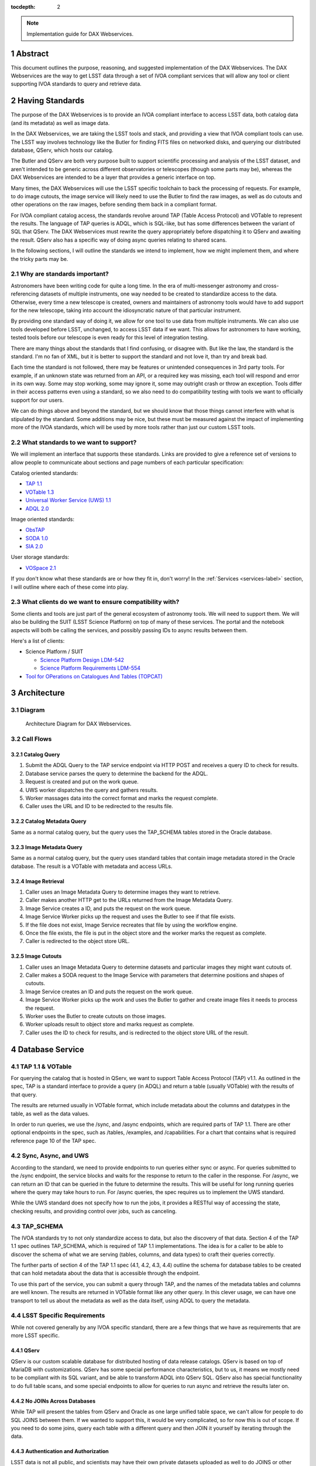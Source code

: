 :tocdepth: 2

.. Please do not modify tocdepth; will be fixed when a new Sphinx theme is shipped.

.. sectnum::

.. note::

   Implementation guide for DAX Webservices.

.. Add content here.
.. Do not include the document title (it's automatically added from metadata.yaml).

Abstract
========

This document outlines the purpose, reasoning, and suggested implementation
of the DAX Webservices.  The DAX Webservices are the way to get LSST data through
a set of IVOA compliant services that will allow any tool or client supporting
IVOA standards to query and retrieve data.

Having Standards
================

The purpose of the DAX Webservices is to provide an IVOA compliant interface
to access LSST data, both catalog data (and its metadata) as well as image
data.

In the DAX Webservices, we are taking the LSST tools and stack, and
providing a view that IVOA compliant tools can use.  The LSST way involves
technology like the Butler for finding FITS files on networked disks, and
querying our distributed database, QServ, which hosts our catalog.

The Butler and QServ are both very purpose built to support scientific
processing and analysis of the LSST dataset, and aren't intended
to be generic across different observatories or telescopes (though some parts
may be), whereas the DAX Webservices are intended to be a layer that
provides a generic interface on top.

Many times, the DAX Webservices will use the LSST specific toolchain to
back the processing of requests.  For example, to do image cutouts,
the image service will likely need to use the Butler to find the raw
images, as well as do cutouts and other operations on the raw images,
before sending them back in a compliant format.

For IVOA compliant catalog access, the standards revolve around TAP (Table
Access Protocol) and VOTable to represent the results.  The language
of TAP queries is ADQL, which is SQL-like, but has some differences between
the variant of SQL that QServ.  The DAX Webservices must rewrite the query
appropriately before dispatching it to QServ and awaiting the result. QServ
also has a specific way of doing async queries relating to shared scans.

In the following sections, I will outline the standards we intend to
implement, how we might implement them, and where the tricky parts may be.

Why are standards important?
----------------------------

Astronomers have been writing code for quite a long time.  In the era of
multi-messenger astronomy and cross-referencing datasets of multiple
instruments, one way needed to be created to standardize access to the
data.  Otherwise, every time a new telescope is created, owners and maintainers
of astronomy tools would have to add support for the new telescope, taking
into account the idiosyncratic nature of that particular instrument.

By providing one standard way of doing it, we allow for one tool to use
data from multiple instruments.  We can also use tools developed before LSST,
unchanged, to access LSST data if we want.  This allows for astronomers
to have working, tested tools before our telescope is even ready for this level
of integration testing.

There are many things about the standards that I find confusing, or disagree
with.  But like the law, the standard is the standard.  I'm no fan of XML, but
it is better to support the standard and not love it, than try and break bad.

Each time the standard is not followed, there may be features or unintended
consequences in 3rd party tools.  For example, if an unknown state was returned
from an API, or a required key was missing, each tool will respond and error
in its own way.  Some may stop working, some may ignore it, some may outright
crash or throw an exception.  Tools differ in their access patterns even
using a standard, so we also need to do compatibility testing with tools we
want to officially support for our users.

We can do things above and beyond the standard, but we should know that those
things cannot interfere with what is stipulated by the standard.  Some additions
may be nice, but these must be measured against the impact of implementing more
of the IVOA standards, which will be used by more tools rather than just our
custom LSST tools.

What standards to we want to support?
-------------------------------------

We will implement an interface that supports these standards.  Links
are provided to give a reference set of versions to allow people to
communicate about sections and page numbers of each particular
specification:

Catalog oriented standards:

- `TAP 1.1 <http://www.ivoa.net/documents/TAP/20170830/PR-TAP-1.1-20170830.pdf>`_

- `VOTable 1.3 <http://www.ivoa.net/documents/VOTable/20130920/REC-VOTable-1.3-20130920.pdf>`_

- `Universal Worker Service (UWS) 1.1 <http://www.ivoa.net/documents/UWS/20161024/REC-UWS-1.1-20161024.pdf>`_

- `ADQL 2.0 <http://www.ivoa.net/documents/REC/ADQL/ADQL-20081030.pdf>`_

Image oriented standards:

- `ObsTAP <http://www.ivoa.net/documents/ObsCore/20170509/REC-ObsCore-v1.1-20170509.pdf>`_

- `SODA 1.0 <http://www.ivoa.net/documents/SODA/20170604/REC-SODA-1.0.pdf>`_

- `SIA 2.0 <http://www.ivoa.net/documents/SIA/20151223/REC-SIA-2.0-20151223.pdf>`_


User storage standards:

- `VOSpace 2.1 <http://www.ivoa.net/documents/VOSpace/20180620/REC-VOSpace-2.1.pdf>`_

If you don't know what these standards are or how they fit in, don't worry!
In the :ref:`Services <services-label>` section, I will outline where each of
these come into play.

What clients do we want to ensure compatibility with?
-----------------------------------------------------

Some clients and tools are just part of the general ecosystem of astronomy tools.
We will need to support them.  We will also be building the SUIT (LSST Science
Platform) on top of many of these services.  The portal and the notebook aspects
will both be calling the services, and possibly passing IDs to async results
between them.

Here's a list of clients:

- Science Platform / SUIT

  - `Science Platform Design LDM-542 <https://ldm-542.lsst.io/LDM-542.pdf>`_

  - `Science Platform Requirements LDM-554 <https://docushare.lsst.org/docushare/dsweb/Get/LDM-554/LDM-554.pdf>`_

- `Tool for OPerations on Catalogues And Tables (TOPCAT) <http://www.star.bris.ac.uk/~mbt/topcat/>`_

Architecture
============

Diagram
-------

.. figure:: /_static/dax-diagram.png

    Architecture Diagram for DAX Webservices.

Call Flows
----------

Catalog Query
^^^^^^^^^^^^^


#. Submit the ADQL Query to the TAP service endpoint via HTTP POST
   and receives a query ID to check for results.

#. Database service parses the query to determine the backend for the
   ADQL.

#. Request is created and put on the work queue.

#. UWS worker dispatches the query and gathers results.

#. Worker massages data into the correct format and marks the request
   complete.

#. Caller uses the URL and ID to be redirected to the results file.


Catalog Metadata Query
^^^^^^^^^^^^^^^^^^^^^^

Same as a normal catalog query, but the query uses the
TAP_SCHEMA tables stored in the Oracle database.

Image Metadata Query
^^^^^^^^^^^^^^^^^^^^

Same as a normal catalog query, but the query uses standard
tables that contain image metadata stored in the Oracle
database.  The result is a VOTable with metadata and access URLs.

Image Retrieval
^^^^^^^^^^^^^^^

#. Caller uses an Image Metadata Query to determine images they
   want to retrieve.

#. Caller makes another HTTP get to the URLs returned from the
   Image Metadata Query.

#. Image Service creates a ID, and puts the request on the work queue.

#. Image Service Worker picks up the request and uses the Butler to see
   if that file exists.

#. If the file does not exist, Image Service recreates that file
   by using the workflow engine.

#. Once the file exists, the file is put in the object store and
   the worker marks the request as complete.

#. Caller is redirected to the object store URL.

Image Cutouts
^^^^^^^^^^^^^

#. Caller uses an Image Metadata Query to determine datasets
   and particular images they might want cutouts of.

#. Caller makes a SODA request to the Image Service with
   parameters that determine positions and shapes of cutouts.

#. Image Service creates an ID and puts the request on the work queue.

#. Image Service Worker picks up the work and  uses the Butler to 
   gather and create image files it needs to process the request.

#. Worker uses the Butler to create cutouts on those images.

#. Worker uploads result to object store and marks request as complete.

#. Caller uses the ID to check for results, and is redirected
   to the object store URL of the result.


.. _services-label:

Database Service
================

TAP 1.1 & VOTable
-----------------

For querying the catalog that is hosted in QServ, we want to support
Table Access Protocol (TAP) v1.1.  As outlined in the spec, TAP is a
standard interface to provide a query (in ADQL) and return a table
(usually VOTable) with the results of that query.

The results are returned usually in VOTable format, which include
metadata about the columns and datatypes in the table, as well as the
data values.

In order to run queries, we use the /sync, and /async endpoints, which
are required parts of TAP 1.1.  There are other optional endpoints
in the spec, such as /tables, /examples, and /capabilities.  For a chart
that contains what is required reference page 10 of the TAP spec.

Sync, Async, and UWS
--------------------

According to the standard, we need to provide endpoints to run queries
either sync or async.  For queries submitted to the /sync endpoint, the
service blocks and waits for the response to return to the caller in the
response.  For /async, we can return an ID that can be queried in the
future to determine the results.  This will be useful for long running
queries where the query may take hours to run.  For /async queries, the
spec requires us to implement the UWS standard.

While the UWS standard does not specify how to run the jobs, it provides
a RESTful way of accessing the state, checking results, and providing
control over jobs, such as canceling.

TAP_SCHEMA
----------

The IVOA standards try to not only standardize access to data, but also
the discovery of that data.  Section 4 of the TAP 1.1 spec outlines
TAP_SCHEMA, which is required of TAP 1.1 implementations.  The idea is
for a caller to be able to discover the schema of what we are serving
(tables, columns, and data types) to craft their queries correctly.

The further parts of section 4 of the TAP 1.1 spec (4.1, 4.2, 4.3, 4.4)
outline the schema for database tables to be created that can hold
metadata about the data that is accessible through the endpoint.

To use this part of the service, you can submit a query through TAP,
and the names of the metadata tables and columns are well known.  The
results are returned in VOTable format like any other query.  In this
clever usage, we can have one transport to tell us about the metadata
as well as the data itself, using ADQL to query the metadata.

LSST Specific Requirements
--------------------------

While not covered generally by any IVOA specific standard, there are
a few things that we have as requirements that are more LSST specific.

QServ
^^^^^

QServ is our custom scalable database for distributed hosting of data
release catalogs.  QServ is based on top of MariaDB with customizations.
QServ has some special performance characteristics, but to us, it means
we mostly need to be compliant with its SQL variant, and be able to
transform ADQL into QServ SQL.  QServ also has special functionality to
do full table scans, and some special endpoints to allow for queries to
run async and retrieve the results later on.

No JOINs Across Databases
^^^^^^^^^^^^^^^^^^^^^^^^^

While TAP will present the tables from QServ and Oracle as one large
unified table space, we can't allow for people to do SQL JOINS between
them.  If we wanted to support this, it would be very complicated, so
for now this is out of scope.  If you need to do some joins, query each
table with a different query and then JOIN it yourself by iterating
through the data.

Authentication and Authorization
^^^^^^^^^^^^^^^^^^^^^^^^^^^^^^^^

LSST data is not all public, and scientists may have their own private
datasets uploaded as well to do JOINS or other algorithmic analysis against.
We need to be able to authorize each user to use the LSST DAC resources
as well as protect their results from someone else trying to scoop their
research.  Many IVOA standards come from the era of public astronomy data,
so there may be some excitement here trying to add AAA to everything.


.. note::

    AAA needs a lot more work and deciding on hard requirements

Since we are using UNIX groups and other very POSIX level permission
schemes, we need to figure out how to respect these things in our Webservices,
which aren't always impersonating the user.  For example, to get a result file,
it'd be much easier to check the permissions rather than try to su to that
user, and see if they still have access (which brings in things like ACLs, and
UNIX group mechanics).  Depending on the level of auth required, we might be
able to restrict this to the creator of the query, rather than their group.
Either way, this will have to be determined.

History Database
^^^^^^^^^^^^^^^^

We want a history database of queries that can be looked through.  The
UWS spec defines that there is a way to get a list of jobs, both pending
and finished, so that is one way of accomplishing this goal.  Depending
on how long we want to persist this data for, we might want to back up
the queries, and index them in some other interesting way, probably through
some other kind of ancillary service.

Query text should be protected by auth to only allow a user to see their
own queries.

Large Result Sets
^^^^^^^^^^^^^^^^^

Since LSST queries may take a long time to run, and have large results
sets, we need to be able to cache large results sets (up to 5 GB of
results per query) for a reasonable period of time so they can be
retrieved.  This may be on the other of a few days or a week, since
some of the queries may be run overnight or over the weekend.

These results must also be protected so that only the user executing
the query can retrieve the results.  After the results are retrieved,
that user can obviously do what they will with the results (such as
share them).  While there are data rights implications here, once the
data is out of our control, it's out of our control.

Implementation
--------------

Now that we've established the particulars of what we want, let's 
dive into the implementation of this service now.

This service needs to:

1. Accept queries through a TAP compliant HTTP interface.
2. Record the query in the query history.
3. Determine what backend those queries should be dispatched to.
4. Rewrite original ADQL query to the SQL variant of the backend.
5. Dispatch the query, either locally or through a pool of workers.
6. Gather results from the query, and transform them into VOTable.
7. Put the results in a place that the user can download.

TAP Compliant Interface
^^^^^^^^^^^^^^^^^^^^^^^

There are many ways to write a webservice these days, including many
frameworks.  We know what URIs we want to serve, /sync and /async,
and that we want to serve results in XML.  We need to really reference
the TAP 1.1 spec for this part, implementing what we need to, such as
parameters (LANG, QUERY, MAXREC) as well as wrapping the results in a
VOTable format.

History Database
^^^^^^^^^^^^^^^^

.. note::
   We still need firm requirements on what the retention period and
   auth scheme should be for accessing the history database.

There are many data stores we could use for a history database.  Many
might even be tied to the execution of async jobs.  For example, the
distributed task framework celery uses RabbitMQ, Redis, MongoDB, to store
results and execution status.  This isn't just used to query the history
but to drive execution.  These databases can also be queried directly
by users, or we can add additional URIs to look through the history.

The UWS spec also mandates a way to list jobs, and get their results.
This is fairly analogous to the history database functionality we want,
as it lists the queries, their IDs, execution status, and result location.

Determine the Backend
^^^^^^^^^^^^^^^^^^^^^

Many specs use the TAP and VOTable standards as a way of transmitting
complex data.  For example, the TAP_SCHEMA table stores the metadata,
and could be on a different backend than the catalog itself, which is
hosted by QServ.  Some user generated (Level 3) data might also be
present in another database, such as Oracle or Postgres.  There are
also special tables for ObsTAP to look at image metadata.

The tricky part here is that if one database isn't hosting all the tables,
we need to inspect the query to determine what tables are being accessed,
and then route the query to the appropriate backend.  Different backends
might also have different load characteristics, such as the number of
running queries.

Query Rewriting
^^^^^^^^^^^^^^^

QServ doesn't speak ADQL.  Neither does Oracle.  We need to take the
ADQL query, inspect it, and rewrite it to work on the individual backends.

This may be to work around various quirks of different SQL variants and
implementations (such as how keywords work, or the way of limiting results,
or datatypes).

There are also some extensions to do very astronomical things, such as
cone and other spatial searches, as well as dealing with different
coordinate systems.

Query Dispatch
^^^^^^^^^^^^^^

Once we have the final query and we know where it's going, we are
ready to send the rewritten query to the backend and start getting the
results.  Since these results may be very large (GBs) or very small
(0 or 1 rows), we need to be able to support both cases in a performant
way.

For sync queries, the caller simply waits on the HTTP connection until
the results are available.  For async queries, since the caller will
make another request, we need to ensure that these requests will always
find the results, no matter how many TAP service copies we have.  This
means we can't really store results locally on the TAP service disk
(also this has the possibility of filling up the disk).  It is better
to have a central disk or shared place, so that results can be written
there, and then picked up by anyone handling getting the results.  This
also helps with keeping results through upgrades and transient failures.

It's also a good idea to separate out your front ends (things taking HTTP
requests) from your back end workers (which dispatch to the database).
This allows for a more even distribution of load across the workers, and
keeping the load on the backends (which don't scale as easily) in check.

As we gather these results, we need to put them also in the right format,
which is VOTable.  This may involve some coercing of data types to VOTable
data types, rather than the original backend.  Once the result is written
and in the correct format, we can record that the query is finished and
the results are available.

.. note::
   QServ also supports an async query mode.  We should investigate this
   to determine where it fits in with our plans.  Inevitably we will
   have to gather the results, and put them in a VO compliant format.

.. note::
   We need to figure out how to properly impersonate the user making
   the request.  Do we store their token, or use a service account and
   su to them?

Centralized Result Store
^^^^^^^^^^^^^^^^^^^^^^^^

After the user has completed their query, they will want their results,
which may be large.  They may be downloaded more than once, so we likely
want to keep the results sets around for at least a few days, to prevent
needing to rerun the same query on the database.

Because of the diversity of queries and their results sizes, and not
being able to know the size of the results from the query, we need to be
careful about local resources.  If the results were stored on the TAP
service nodes, we could easily fill up the local disk, which may be as
few as 20 results for 100 GB.  The fragmentation of splitting the load
across multiple TAP service nodes might also be bad, since the sizes of
the results might be uneven, filling up some nodes and leaving others
empty.  We want to store all these in a central place, preferably with
URL access, so we can serve the results file directly off disk.

By having one place store the results, we eliminate the problem of the
client needing to contact multiple servers to find the results,
or the results not existing by the time the user checks for the results.

This could easily be an S3 like object store, or an NFS volume with
Apache or another web front end checking for auth on top.  Given that it
is simply serving up static files, this part should be relatively easy.

Performance, Load, and Failure Characteristics
^^^^^^^^^^^^^^^^^^^^^^^^^^^^^^^^^^^^^^^^^^^^^^

The performance characteristics of the database server should be
fairly straightforward, at least compared to what it is built on
top of and completely depends on.

The overhead of processing a request, parsing the query, putting
it in ADQL, and dispatching it to the server should be very quick
compared to running the query.  This time should be fairly constant
no matter what the query is.

Running a query is completely dependent on the query (which we
don't control) and the database (which we depend on, but don't
control).  Things like the load on the shared database resources
from other users and other queries can't really be predicted.

The DAX Webservices can be good stewards of these shared resources.
By having a work queue with a consistent maximum number of queries
in flight, we can provide an orderly way to access a limited resource,
without overloading it.  There is usually a sweet spot in terms of
performance, where you are fully using your resources, but not thrashing,
that we will hopefully discover and tune our system accordingly.

The overhead of processing the response is certainly higher than
that of the request.  Having to take an up to 5 GB file and transmute
it from database rows into a VOTable or other format can be costly.
The latency involved in such large transfers is also not to be ignored.
Given that we know we have a 5 GB limit on query responses, we can
ensure that our portion of the processing of the results will generally
have a fixed upper bound.

Because the database service doesn't have much internal state, and has
no important data to lose, the failure characteristics are straightforward.
We might fail the request, and have to retry it, or lose a result.  Since
we cannot keep all results for all time, it's inevitable that some results
will be unavailable after a period, and tools will simply rerun the query.
Transitive failures can be retried if desired, but not required.



Image Service
=============

ObsTAP
------

ObsTAP is the way to query and determine metadata about image data.
By using the same TAP / VOTable infrastructure from the database service,
a user or client can craft a query against the available metadata to
discover what images exist that fulfill those criteria, and retrieve
the URL to access them.

The types of queries that can be run are independent of the data being
served - the standard dictates what tables and columns must exist to
run queries against.  This helps general discoverability, as otherwise
those tables would have to be described first (probably through TAP_SCHEMA),
but by having a uniform data model, this allows one query to be run
against multiple ObsTAP endpoints and have it work everywhere.

In the ObsTAP spec, there are some great UML diagrams for the data model
on page 13-15.  Then the data model is expanded further with tables describing
the database metadata.  Table 1 has all the metadata that is absolutely
required, containing the usual suspects such as observation id, time, type
of data, ra, dec, are all there.  Section 4 on page 20 actually has the
TAP_SCHEMA minimal set of fields and their datatypes that can easily be
dumped right into TAP_SCHEMA.tables.

For some of these fields, we will have one identifier that is present
throughout, and mostly constant, such as instrument and type of data (image).
For fields that change, such as RA/DEC we will need to present that as a 
database table.  This can be the same backends that the Database Service
uses for TAP_SCHEMA and other associated metadata.

Two important basic fields are the access_url, and the access_format.  This
tells the client what URL it can go to to retrieve the image, and what
format (JPG, FITS) the image at that URL is encoded in.  The format column
is a string containing a standard MIME-type.

Along with image metadata, ObsTAP also supports serving and querying
provenance data, although it is not required.

.. note::
  Are we going to use ObsTAP to serve provenance data?

SIA
---

SIA (Simple Image Access) is a simpler way than ObsTAP to discover
images based on parameters the caller provides.  This isn't done in
ADQL, but via a smaller list of parameter options. The SIA metadata
model is the same as the ObsCore data model, and if we have a database
of the ObsCore data model, it should be easy to field SIA queries
against it.

The types of query parameters of SIA are things like position, energy,
time, and wavelengths.  There is a list of parameters in Section 2.1
of the SIA spec, that outlines all the possible query parameters.

SIA, unlike TAP, ObsTap, and SODA, only provides a sync endpoint called
query, which takes a query string or post parameters, and returns a
VOTable consistent with that of ObsTAP responses (Section 3.1 SIA spec).
The sync nature of the request/response is to retrieve a VOTable response,
containing links to the images, not sync/async about image retrieval.
This will be related to a point mentioned below about PVI availability.

SODA
----

SODA (Server-side Operations for Data Access) is an IVOA standard
that covers the processing of server side image data before returning
it to the caller.  Since many of our image files are large, and the
portion of the file that the caller may care about is small, this makes
sense to be able to filter the data down on the server side to reduce
the amount of data transferred, along with the latency and cost of
such a transfer.  Another common use case is to create a cutout that
covers multiple raw images (such as PVIs) to create a mosaic image
that has the cutout and has stitched together the edges of the
individual images to create one seamless image.

By allowing a user to select positional regions using the POS argument,
different regions can be selected, such as CIRCLE, RANGE, and user defined
shapes via POLYGON.  To find the image with the correct filter, the user
can use the BAND parameter, to provide a range of wavelengths to return.

Like the TAP service, SODA specifies a sync an async resource, of which you
need at least one.  Async behaves as a UWS service, just like TAP, and can
provide an ID that can be later retrieved for large result sets.

Depending on the arguments, one query can provide multiple image results,
for example looking at multiple bands, or drawing multiple CIRCLEs.

.. note::
   It looks like SODA allows for us to also do our own custom parameters,
   to allow for more operations to happen.  Other than the cutouts defined
   by the spec, what server side transformations do we need?


LSST Specific Requirements
--------------------------

Images we are serving
^^^^^^^^^^^^^^^^^^^^^

The standards mentioned previously can be used to host any particular
image data, from any instrument.  For LSST, we have two types of images
we'd like to serve through these endpoints and queries:

  1. PVIs - Processed Visit Images
  2. Multiple sets of coadds - Created by Coadding PVIs.

Each of these will have images per band, and covering the LSST footprint.
There are also multiple different sets of Coadds using different addition
methods and selections of raw data.

.. note::
   How to multiple data releases come into play when handling image metadata?
   Should this be a different dataset id?

PVI Retention and Virtual Products
^^^^^^^^^^^^^^^^^^^^^^^^^^^^^^^^^^

Due to cost and space constraints, the current plan does not involve storing
all the PVIs on disk.  There is only a 30 day moving window of availability
for these images while they are processed and can be easily read off disk.

After this 30 day window, additional work would need to happen to be able
to recreate the PVI file, which could then be served to the caller.  This
work would involve having to read off tape (or hopefully, a disk) the raw
image components, then use the workflow system to tell it to create the
PVIs.  While most of this logic is out of scope of this document, the
important point is that this may take minutes and possibly even hours before
an image can be served.

This is also true of other processing intensive operations, such as looking
at different sets of coadds that might not always be on disk.

Because of these reasons, doing anything with images synchronously is
probably a bad idea.

Authentication and Authorization
^^^^^^^^^^^^^^^^^^^^^^^^^^^^^^^^

Users will have to be authenticated, and authorized (with data rights)
to query these services and retrieve image data.  This security model
may be simpler to that of the TAP service, because people will likely
not be uploading their own images to be served by the SIA, SODA, or ObsTAP
interfaces.  This means that there is generally a consistent level of
protection needed that does not vary per user - everyone has the same
access to all the image data, as all the image data is covered by LSST
data rights rules.

That being said, ObsTAP does support a field called data_rights, which
allows us to say that our dataset is either public, secure, or
proprietary (ObsCore B.4.4).  This will likely be one flag per data
release, which will either be proprietary, then public after it is
released.

History Database
^^^^^^^^^^^^^^^^

While it is not mentioned in the requirements, we might want to extend
the idea of the history database to encompass queries to the image service,
such as ObsTAP, SODA, and SIA queries.  Because of the authorization model
outlined above, the results are less likely to need to be secured between
users, allowing for caching and result reuse to be higher and easier to
accomplish in a secure manner.

Either way, we will want to audit the access logs to this service, and
attempt to determine usage patterns, to improve performance.

.. note::
   What are our requirements for public history of image requests?

Large Result Sets
^^^^^^^^^^^^^^^^^

Because of the large size of the LSST data, including the images, we will
want to ensure that queries are limited to a reasonable number of results,
to not put undue load onto the system.

Since we have to support async queries to SODA, and because those jobs
may take a while to run, it makes sense to use the same centralized results
backend to store the data and provide URLs to objects in that backend.

Image Metadata
^^^^^^^^^^^^^^

There will be a visit table that contains all the visits, and metadata
about PVIs.  This would be ideal if it's in the ObsCoreDM format so it
can directly be queried against using ObsTAP.  Even if it's not exactly
in the same format, we'll need to provide some kind of ObsTAP compliant
view of that data to allow for queries, since the metadata model has
to be in a specific format to follow the standard.

We will also need tables that contain the metadata about all the coadds,
so they can also be discovered, even though it's not a visit at all, and
therefore doesn't belong in the visit table.  We might have to virtually
stitch these two tables (one containing PVI metadata, and one containing
coadd metadata) together somehow to allow a unified interface for
querying through one table.

This metadata also needs to exist for things that aren't currently on disk,
because they are virtual products.  The fact that they exist in this
database lets us know that they can be created, and at one time, were
created.  When someone queries these products, we need to create them
on demand.

.. note::
   The current definition of the visit tables are on `Github <https://github.com/lsst/cat/blob/master/sql/baselineSchema.sql#L3046>`_

   More time should be spent making sure that we have everything
   we need in the visit metadata.


.. note::
   How are we currently planning on doing coadd metadata?

   Seems like we might want to use a different dataset ID to refer
   to coadds, as that is how SODA determines what raw images to use?

Implementation
--------------

Querying Metadata and Image Discovery
^^^^^^^^^^^^^^^^^^^^^^^^^^^^^^^^^^^^^

Some of the implementation here gets to be shared with the Database Service,
as ObsTAP is making sure that certain tables exist in a certain format and
can be queried from our TAP service.

First, we need to ensure that we have the proper metadata, and it is available
via the standards compliant queries.  Then we use the same TAP service described
as above, using its sync or async endpoints to retrieve a VOTable containing
image metadata.  This image metadata contains URLs that can be used to access
these images.

For SIA compatibility, we can run this on top of the current ObsTAP implementation
because for each SIA query it can be mapped into an ObsTAP query, and the
response is of the same format (VOTable).  SIA only supports sync though, so it
should only be for short queries.  Again, the sync part is only relating to the
query, but the images might also not be available for some time, even if there
is an access_link provided in the response.  This may break SIA clients.

Retrieving Images
^^^^^^^^^^^^^^^^^

Now we know what images exist, the types and formats of those images, and we have
URLs to query them.  Now we can either download PVIs or coadds, or do server side
processing such as cutouts to receive a processed image via SODA on those PVIs or
coadds.

Both of these types of requests can be served by one service, and that server
uses the Butler as its backend for retrieving images and doing simple processing
such as cutouts.

If the URL presented is not a SODA request, we can say that this is a request
asking directly for a full image (either PVI or Coadd).  We use the URL to map
this back to a way that the Butler can retrieve the image using its known mappings.
Once we find the file on disk (or network disk), we serve it up directly to the
user.  If the file doesn't exist, we can create it using the workflow engine, but
the image might not be available for some time.  For direct GETs, we might need
to use HTTP control to tell it to try again later, and that the image isn't ready
yet.  Most of the standards assume images are all accessible in short order if
they exist in the metadata.

.. note::
   For direct image access without processing, standards assume files are
   available immediately, how do we do this async?

If the URL is a SODA request, then we get to work.  First, we process the query
and pass the parameters to the Butler, which will find the images, stitch
them together, and attempt the cutout.  This may take time, because the PVIs or
coadds virtually exist, be a request that covers a large space, or has multiple
cutouts requested.

SODA allows for async operations though, so we know we can tell our caller to
call again later to get their result no matter how long it takes.

Because the resulting files can be large, we can upload or copy them to shared
storage in an object store, and have the image server redirect HTTP requests
for finished work items to their URL in the object store.  In this way, we can
split up the workers and the servers and scale them up and down independently.

Performance, Load, and Failure Characteristics
^^^^^^^^^^^^^^^^^^^^^^^^^^^^^^^^^^^^^^^^^^^^^^

For the image metadata portion of the system, these queries will be run against
the TAP service, and have the same performance and load characteristics as noted
in that section.

For the image retrieval and processing portion of the image service, we have it
a bit easier.  Much of the performance will be related to the speed of access
to images, and if they already exist or are virtual products.  For the files
that exist, we will need to copy them off of a network share, which is a shared
resource, which could be a bottleneck under heavy load.

Processing for creating virtual products will likely involve the workflow engine,
and having to be queued and executed there.  This is also a shared resource, so
depending on load from other portions of the system, this could be slow and add
latency to the end user.

For processing cutouts and doing mosaics, we will likely use the Butler and
local CPU processing to create those products.  This means we need to provision
the CPU correctly - not too small so that big jobs take a long time, but not
having a lot of unused resources on a worker.  If we have workers that have too
much CPU, we could always reduce the CPU requirements for each worker and have
more workers to increase throughput.

Since the image service is just a proxy and processing layer on top of the
existing data, there is no risk that the image server could destroy or lose data.
The data is persisted at a lower level and the image server doesn't require
permissions to delete data.  If the service goes down, the problem is that the
data is inaccessible until it is restored.  If the service itself doesn't have
to handle persistent storage (using an object store instead), then we don't
have to worry about persisting previous results between deploys.


Further considerations
======================

Deployment and Operations
-------------------------

Since both the image service and the database service don't require
a lot of state, we can easily run multiple copies of all the services
at once.  These different instances can be different versions and
isolated from each other.

This means that to help do upgrades and deployments, we could easily
keep the current version running, deploy the new version and do
checkouts and testing, then update the nginx ingress rules to point
to the new version.  This means we don't have to take downtime to do
a deployment.

The state that may make this tricky are the requests that are
queued or in-flight, and the history database itself.  For requests
that are already satisfied, but having their data put in the object
store, the results are still accessible even if the service instance
that created it might be taken down.

For requests that are queued, they will simply be delayed.  For
in-flight requests, we can either drain the worker pool (stop taking
new requests, finish what you have), or just kill the workers and
have an automatic retry for failures that look like they are technology
related (disk issues, network reconnects, etc.).

If we want to do none of these, any user or client can simply re-run
the query and we will start over again from scratch.

Testing
-------

Testing the services should be fairly straightforward.  There are a
few types of testing we need to consider:

#. Standards compatibility testing - we need to be compliant to the standard.

#. Query testing - testing normal paths and edge cases via specific targeted
   queries.

#. Robustness - ensuring our services operate normally and have good
   availability.

Due to the nature of being a generally stateless proxy, most tests for testing
standards compatibility and individual queries can be done anywhere, and are
easily repeatable and reproducible.  While some of these standards are complex,
they generally don't have a lot of API surface area (endpoints to call).
Combined with being stateless, this means we should be able to easily
reproduce issues if we have the query string, even on another test instance
from production.

For standards testing, at least against TAP, there is `taplint
<http://www.star.bris.ac.uk/~mbt/stilts/sun256/taplint.html>`_, which
should be able to help test against the standard.

For query testing, we should try to run some queries that we think will be
common for the use cases of the science platform.  As people report issues
using the platform, we should be logging the query string and result codes.
Any queries that fail due to some bug should be investigated, and that
particular query string can be added to a list of tests to run to check
for regressions.  Since each test is essentially just a query, and making
sure the response hasn't changed, we can use a hash of the results, or
check the results for particular fields to validate that it is the same.

One type of testing that may have timing issues in it is the general robustness.
We need to make sure things like deploys and upgrades work without issue, and
hopefully, without downtime.  As nodes go down in our kubernetes cluster, or
we scale up or down, we may run into bugs and issues, especially with
kubernetes like things.  These should be worked through with help of NCSA or
the kubernetes admins.

Retention Policy of Results
---------------------------

Currently the retention policy for results has not be defined and no
requirements have been proposed.  Obviously we need to retain results
at least until the user has had a chance to retrieve them.  Once the
result has been obtained, the user may need to retrieve it again for
some reason.  Given that it may have taken hours to comb through the
large LSST dataset, we might not want to throw away that result so
quickly.

On the other hand, with large (5 GB) result files, we can't just keep
all the results of all time.  There needs to be a balance.

There are some obvious ways of doing this:

#. Have enough disk space to comfortably have a window of X days
   before your result is deleted.  X could be 5 days, a month, etc.
   We probably won't know until we know the usage pattern, as if there
   are a lot of queries in a short time, we might exhaust our space
   before X days is up.

#. Keep X GBs of past results.  This way you can expire results that
   are the oldest first, and keep our cache at a constant size.  This
   implies that all the users are in the same bin, so if one user is
   making most of the queries, they will take most of the cache.  But
   assuming they are using all these query results for doing good things,
   that is probably the most efficient way.

#. X GBs per user.  We could do this, but it's likely that we won't have
   a disk big enough to have all users at full quota.  Like a gym, we have
   to assume some people won't use their allotment.

It's likely we'll have some kind of combination of business rules of these
strategies, and we want to keep this as an operational sidecar script that
can be easily tweaked and run by hand if necessary.  If we use an object
store, this can easily be run with appropriate credentials against the object
store to clean it out on demand, or even hand pick certain results to
delete.

.. note::
   These are just guesses. Determine actual requirements here.

.. .. rubric:: References

.. Make in-text citations with: :cite:`bibkey`.

.. .. bibliography:: local.bib lsstbib/books.bib lsstbib/lsst.bib lsstbib/lsst-dm.bib lsstbib/refs.bib lsstbib/refs_ads.bib
..    :encoding: latex+latin
..    :style: lsst_aa
